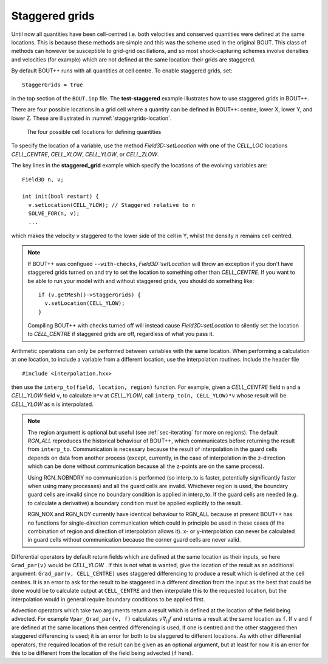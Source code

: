 .. _sec-staggergrids:

Staggered grids
===============

Until now all quantities have been cell-centred i.e. both velocities and
conserved quantities were defined at the same locations. This is because
these methods are simple and this was the scheme used in the original
BOUT. This class of methods can however be susceptible to grid-grid
oscillations, and so most shock-capturing schemes involve densities and
velocities (for example) which are not defined at the same location:
their grids are staggered.

By default BOUT++ runs with all quantities at cell centre. To enable
staggered grids, set::

    StaggerGrids = true

in the top section of the ``BOUT.inp`` file. The **test-staggered**
example illustrates how to use staggered grids in BOUT++.

There are four possible locations in a grid cell where a quantity can be
defined in BOUT++: centre, lower X, lower Y, and lower Z. These are
illustrated in :numref:`staggergrids-location`.

.. _staggergrids-location:
.. figure:: ../figs/stagLocations.*
   :alt: Staggered grid cell locations

   The four possible cell locations for defining quantities

To specify the location of a variable, use the method
`Field3D::setLocation` with one of the `CELL_LOC` locations
`CELL_CENTRE`, `CELL_XLOW`, `CELL_YLOW`, or `CELL_ZLOW`.

The key lines in the **staggered_grid** example which specify the
locations of the evolving variables are::

    Field3D n, v;

    int init(bool restart) {
      v.setLocation(CELL_YLOW); // Staggered relative to n
      SOLVE_FOR(n, v);
      ...

which makes the velocity ``v`` staggered to the lower side of the cell
in Y, whilst the density :math:`n` remains cell centred.

.. note:: If BOUT++ was configued ``--with-checks``,
          `Field3D::setLocation` will throw an exception if you don't
          have staggered grids turned on and try to set the location
          to something other than `CELL_CENTRE`. If you want to be
          able to run your model with and without staggered grids, you
          should do something like::

            if (v.getMesh()->StaggerGrids) {
              v.setLocation(CELL_YLOW);
            }

          Compiling BOUT++ with checks turned off will instead cause
          `Field3D::setLocation` to silently set the location to
          `CELL_CENTRE` if staggered grids are off, regardless of what
          you pass it.


Arithmetic operations can only be performed between variables with the same
location. When performing a calculation at one location, to include a variable
from a different location, use the interpolation routines. Include the header
file

::

    #include <interpolation.hxx>

then use the ``interp_to(field, location, region)`` function. For example,
given a `CELL_CENTRE` field ``n`` and a `CELL_YLOW` field ``v``, to calculate
``n*v`` at `CELL_YLOW`, call ``interp_to(n, CELL_YLOW)*v`` whose result will be
`CELL_YLOW` as ``n`` is interpolated.

.. note:: The region argument is optional but useful (see :ref:`sec-iterating`
          for more on regions). The default `RGN_ALL` reproduces the historical
          behaviour of BOUT++, which communicates before returning the result
          from ``interp_to``. Communication is necessary because the result of
          interpolation in the guard cells depends on data from another process
          (except, currently, in the case of interpolation in the z-direction
          which can be done without communication because all the z-points are
          on the same process).

          Using RGN_NOBNDRY no communication is performed
          (so interp_to is faster, potentially significantly faster when using
          many processes) and all the guard cells are invalid. Whichever region
          is used, the boundary guard cells are invalid since no boundary
          condition is applied in interp_to. If the guard cells are needed
          (e.g. to calculate a derivative) a boundary condition must be applied
          explicitly to the result.

          RGN_NOX and RGN_NOY currently have identical behaviour to RGN_ALL
          because at present BOUT++ has no functions for single-direction
          communication which could in principle be used in these cases (if the
          combination of region and direction of interpolation allows it). x-
          or y-interpolation can never be calculated in guard cells without
          communication because the corner guard cells are never valid.

Differential operators by default return fields which are defined at
the same location as their inputs, so here ``Grad_par(v)`` would be
`CELL_YLOW` . If this is not what is wanted, give the location of the
result as an additional argument: ``Grad_par(v, CELL_CENTRE)`` uses
staggered differencing to produce a result which is defined at the
cell centres. It is an error to ask for the result to be staggered in
a different direction from the input as the best that could be done
would be to calculate output at ``CELL_CENTRE`` and then interpolate
this to the requested location, but the interpolation would in general
require boundary conditions to be applied first.

Advection operators which take two arguments return a result which is
defined at the location of the field being advected. For example
``Vpar_Grad_par(v, f)`` calculates :math:`v \nabla_{||} f` and returns a
result at the same location as ``f``. If ``v`` and ``f`` are defined at
the same locations then centred differencing is used, if one is centred
and the other staggered then staggered differencing is used; it is an
error for both to be staggered to different locations. As with other
differential operators, the required location of the result can be
given as an optional argument, but at least for now it is an error for
this to be different from the location of the field being advected
(``f`` here).
